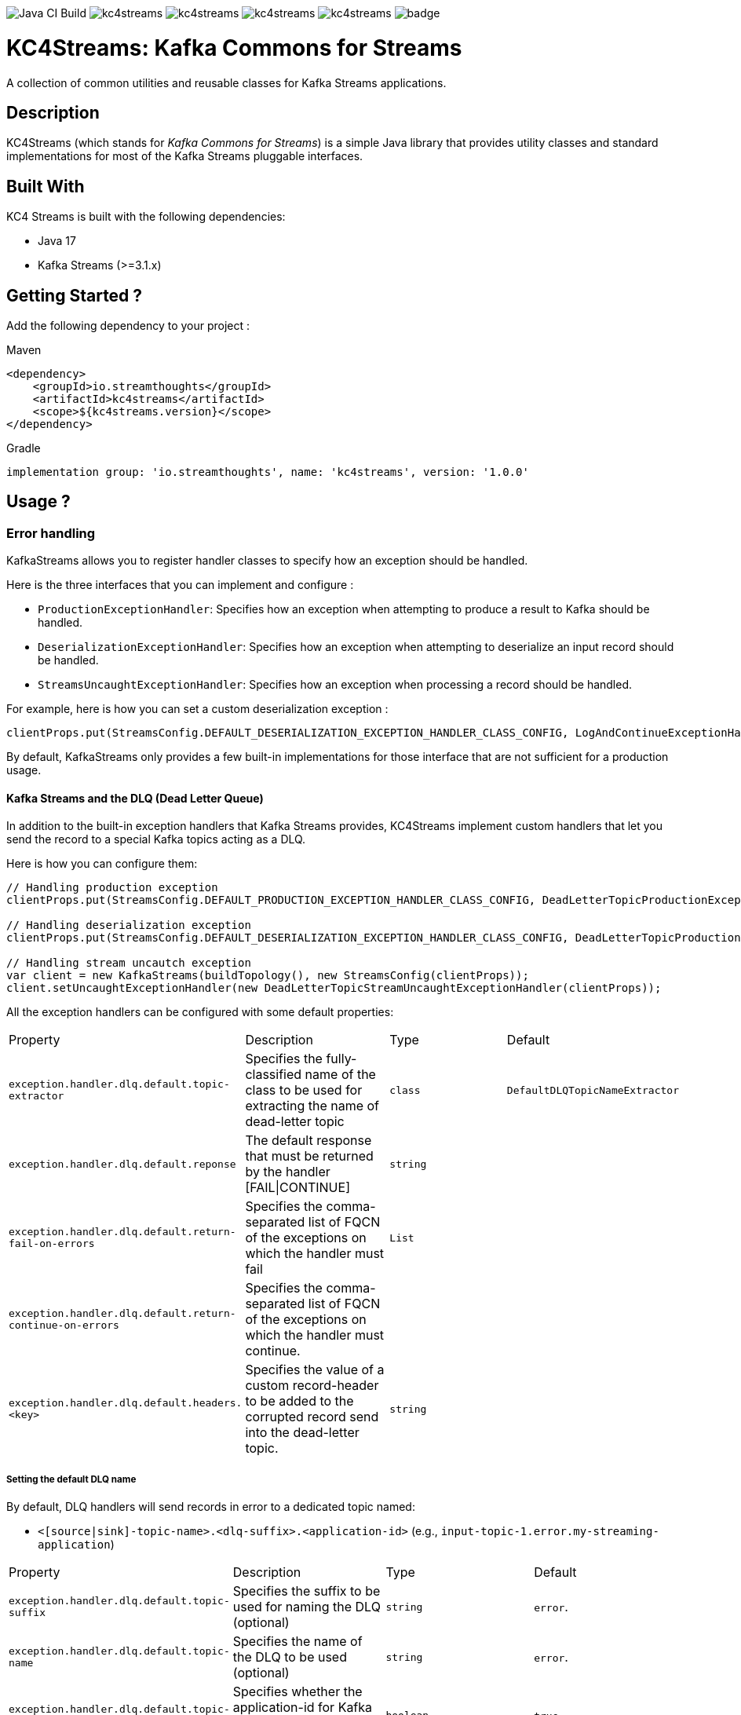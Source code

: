image:https://github.com/streamthoughts/kc4streams/actions/workflows/build.yml/badge.svg[Java CI Build]
image:https://img.shields.io/github/issues/streamthoughts/kc4streams[]
image:https://img.shields.io/github/forks/streamthoughts/kc4streams[]
image:https://img.shields.io/github/stars/streamthoughts/kc4streams[]
image:https://img.shields.io/github/license/streamthoughts/kc4streams[]
image:https://maven-badges.herokuapp.com/maven-central/io.streamthoughts/kc4streams/badge.png?style=flat[]

= KC4Streams: Kafka Commons for Streams
:toc:
:toc-placement!:

A collection of common utilities and reusable classes for Kafka Streams applications.

toc::[]

== Description

KC4Streams (which stands for _Kafka Commons for Streams_) is a simple Java library that provides utility classes
and standard implementations for most of the Kafka Streams pluggable interfaces.

== Built With

KC4 Streams is built with the following dependencies:

* Java 17
* Kafka Streams (>=3.1.x)

== Getting Started ?

Add the following dependency to your project :

Maven::
[source,xml]
----
<dependency>
    <groupId>io.streamthoughts</groupId>
    <artifactId>kc4streams</artifactId>
    <scope>${kc4streams.version}</scope>
</dependency>
----

Gradle::
[source]
----
implementation group: 'io.streamthoughts', name: 'kc4streams', version: '1.0.0'
----

== Usage ?

=== Error handling

KafkaStreams allows you to register handler classes to specify how an exception should be handled.

Here is the three interfaces that you can implement and configure :

* `ProductionExceptionHandler`: Specifies how an exception when attempting to produce a result to Kafka should be handled.
* `DeserializationExceptionHandler`: Specifies how an exception when attempting to deserialize an input record should be handled.
* `StreamsUncaughtExceptionHandler`: Specifies how an exception when processing a record should be handled.

For example, here is how you can set a custom deserialization exception :

[source, java]
----
clientProps.put(StreamsConfig.DEFAULT_DESERIALIZATION_EXCEPTION_HANDLER_CLASS_CONFIG, LogAndContinueExceptionHandler.class.getName());
----

By default, KafkaStreams only provides a few built-in implementations for those interface that are not sufficient for a production usage.

==== Kafka Streams and the DLQ (Dead Letter Queue)

In addition to the built-in exception handlers that Kafka Streams provides, KC4Streams implement custom handlers
that let you send the record to a special Kafka topics acting as a DLQ.

Here is how you can configure them:

[source, java]
----
// Handling production exception
clientProps.put(StreamsConfig.DEFAULT_PRODUCTION_EXCEPTION_HANDLER_CLASS_CONFIG, DeadLetterTopicProductionExceptionHandler.class.getName());

// Handling deserialization exception
clientProps.put(StreamsConfig.DEFAULT_DESERIALIZATION_EXCEPTION_HANDLER_CLASS_CONFIG, DeadLetterTopicProductionExceptionHandler.class.getName());

// Handling stream uncautch exception
var client = new KafkaStreams(buildTopology(), new StreamsConfig(clientProps));
client.setUncaughtExceptionHandler(new DeadLetterTopicStreamUncaughtExceptionHandler(clientProps));
----

All the exception handlers can be configured with some default properties:

,===
Property,Description,Type,Default
`exception.handler.dlq.default.topic-extractor`, Specifies the fully-classified name of the class to be used for extracting the name of dead-letter topic, `class`, `DefaultDLQTopicNameExtractor`
`exception.handler.dlq.default.reponse`, The default response that must be returned by the handler [FAIL|CONTINUE],`string`,
`exception.handler.dlq.default.return-fail-on-errors`,Specifies the comma-separated list of FQCN of the exceptions on which the handler must fail,`List`,
`exception.handler.dlq.default.return-continue-on-errors`,Specifies the comma-separated list of FQCN of the exceptions on which the handler must continue.,,
`exception.handler.dlq.default.headers.<key>`,Specifies the value of a custom record-header to be added to the corrupted record send into the dead-letter topic.,`string`,
,===

===== Setting the default DLQ name

By default, DLQ handlers will send records in error to a dedicated topic named:

* `<[source|sink]-topic-name>.<dlq-suffix>.<application-id>` (e.g., `input-topic-1.error.my-streaming-application`)

,===
Property,Description,Type,Default
`exception.handler.dlq.default.topic-suffix`, Specifies the suffix to be used for naming the DLQ (optional), `string`, `error`.
`exception.handler.dlq.default.topic-name`, Specifies the name of the DLQ to be used (optional), `string`, `error`.
`exception.handler.dlq.default.topic-per-application-id`, Specifies whether the application-id for Kafka Streams should be used for naming the DLQ., `boolean`, `true`.
,===

In addition, you can implement custom `DLQTopicNameExtractor` class, as follows:

[source, java]
----
class CustomDLQTopicNameExtractor implements DeadLetterTopicNameExtractor {
    public String extract(final byte[] key, final byte[] value, final FailedRecordContext recordContext) {
        return recordContext.topic() + "-DLQ";
    }
}
----

Then, you can configure that custom `DeadLetterTopicNameExtractor as follows:

[source, java]
----
clientProps.put(DLQExceptionHandlerConfig.DLQ_DEFAULT_TOPIC_NAME_EXTRACTOR_CONFIG, CustomDLQTopicNameExtractor.class.getName());
----

===== Handling Production Exceptions

The `DLQProductionExceptionHandler` configuration can be overridden with those following properties.

Configuration::
,===
Property,Description,Type,Default
`exception.handler.dlq.production.topic-extractor`, Specifies the fully-classified name of the class to be used for extracting the name of dead-letter topic, `class`, `DefaultDLQTopicNameExtractor`
`exception.handler.dlq.production.reponse`, The default response that must be returned by the handler [FAIL|CONTINUE],`string`,
`exception.handler.dlq.production.return-fail-errors`,Specifies the comma-separated list of FQCN of the exceptions on which the handler must fail,`List`,
`exception.handler.dlq.production.return-continue-errors`,Specifies the comma-separated list of FQCN of the exceptions on which the handler must continue.,,
`exception.handler.dlq.production.headers.<key>`,Specifies the value of a custom record-header to be added to the corrupted record send into the dead-letter topic.,`string`,
,===

===== Handling Deserialization Exceptions

The `DLQDeserializationExceptionHandler` configuration can be overridden with those following properties.

Configuration::
,===
Property,Description,Type,Default
`exception.handler.dlq.deserialization.topic-extractor`, Specifies the fully-classified name of the class to be used for extracting the name of dead-letter topic, `class`, `DefaultDLQTopicNameExtractor`
`exception.handler.dlq.deserialization.reponse`, The default response that must be returned by the handler [FAIL|CONTINUE],`string`,
`exception.handler.dlq.deserialization.return-fail-on-errors`,Specifies the comma-separated list of FQCN of the exceptions on which the handler must fail,`List`,
`exception.handler.dlq.deserialization.return-continue-on-errors`,Specifies the comma-separated list of FQCN of the exceptions on which the handler must continue.,,
`exception.handler.dlq.deserialization.headers.<key>`,Specifies the value of a custom record-header to be added to the corrupted record send into the dead-letter topic.,`string`,
,===

===== Handling Stream Uncaught Exceptions

The `DLQStreamUncaughtExceptionHandler` configuration can be overridden with those following properties.

Configuration::
,===
Property,Description,Type,Default
`exception.handler.dlq.streams.topic-extractor`, Specifies the fully-classified name of the class to be used for extracting the name of dead-letter topic, `class`, `DefaultDLQTopicNameExtractor`
`exception.handler.dlq.streams.reponse`, The default response that must be returned by the handler [FAIL|CONTINUE],`string`,
`exception.handler.dlq.streams.return-fail-errors`,Specifies the comma-separated list of FQCN of the exceptions on which the handler must fail,`List`,
`exception.handler.dlq.streams.continue.errors`,Specifies the comma-separated list of FQCN of the exceptions on which the handler must continue.,,
`exception.handler.dlq.streams.headers.<key>`,Specifies the value of a custom record-header to be added to the corrupted record send into the dead-letter topic.,`string`,
,===

===== Handling Processing Exceptions

All the exception handlers that we discussed above internally used a singleton instance of the `DLQRecordCollector` class
to send records to dedicated DLQs with contextual information about the errors.

The `DLQRecordCollector` accepts the following config properties for specifying, for example, whether DLQs topic should be automatically created

Configuration::
,===
Property,Description,Type,Default
`exception.handler.dlq.global.producer.<config>`,Specifies the Producer's config properties to override,-,-
`exception.handler.dlq.global.admin.<config>`,Specifies the AdminClient's config properties to override,-,-
`exception.handler.dlq.topics.auto-create-enabled`, Specifies whether missing DLQ topics should be automatically created.,`string`,true
`exception.handler.dlq.topics.num-partitions`, Specifies the number of partitions to be used for DLQ topics.,`integer`,-1
`exception.handler.dlq.topics.replication-factors`, Specifies the replication factor to be used for DLQ topics.,`short`,-1
,===

Usage::
[source, java]
----
// Create KafkaStreams client configuration
Map<String, Object> streamsConfigs = new HashMap<>();

// Initialize the GlobalDeadLetterTopicCollector.
DLQRecordCollector.getOrCreate(streamsConfigs);

// Create a Kafka Stream Topology
StreamsBuilder streamsBuilder = new StreamsBuilder();
KStream<String, String> stream = streamsBuilder.stream(INPUT_TOPIC);
stream.mapValues((key, value) -> {
    Long output = null;
    try {
        output = Long.parseLong(value);
    } catch (Exception e) {
        // Sends the corrupted-record to a DLQ
        DLQRecordCollector.get().send(
                INPUT_TOPIC + "-DLQ",
                key,
                value,
                Serdes.String().serializer(),
                Serdes.String().serializer(),
                Failed.withProcessingError((String) streamsConfigs.get(StreamsConfig.APPLICATION_ID_CONFIG), e)
        );
    }
    return output;
});
----

==== Recording the failure reason using message headers

Each message sent to a DLQ is enriched with headers containing information about the reason for the message's rejection.

Here's the list of headers:
,===
Header,Description
`__streams.errors.topic`, The topic of the record in error.
`__streams.errors.partition`, The partition of the record in error.
`__streams.errors.offset`,  The offset of the record in error (empty for production error).
`__streams.errors.timestamp`, The epoch-timestamp of the error.
`__streams.errors.stage`, The stage of the error [`DESERIALIZATION` | `PRODUCTION` | `PROCESSING` | `STREAMS`]
`__streams.errors.exception.message`, The exception message
`__streams.errors.exception.class.name`, The exception class name
`__streams.errors.exception.stacktrace`, The exception stacktrace
`__streams.errors.application.id`, The stream application id.
,===

==== SafeDeserializer & SafeSerde

Another solution for dealing with deserialization exception is to return a _sentinel-value_  (e.g. `null`, `"N/A"`, `-1`)
when a corrupted-record (a.k.a. _poison-pill_) is handle by a Kafka `Deserializer`.

The `SafeDeserializer` can be used to wrap an existing `Deserializer` to catch any `Exception` that may be thrown when
attempting to deserialize a record and return a configured (or default) value.

Creating a SafeDeserializer::
[source,bash]
----
SafeDeserializer deserializer = new SafeDeserializer<>(
    new GenericAvroSerde().deserializer(), // the delegating deserializer
    (GenericRecord)null     			   // the sentinel-object to return when an exception is catch
);
----

Configuring a SafeDeserializer::
[source,java]
----
SafeDeserializer<Double> deserializer = new SafeDeserializer<>(
    Serdes.Double().deserializer(), // the delegating deserializer
    Double.class    		        // the value type
);

Map<String, Object> configs = new HashMap<>();
configs.put(SafeDeserializerConfig.SAFE_DESERIALIZER_DEFAULT_VALUE_CONFIG, 0.0);
deserializer.configure(configs, false);
----

In addition, you can use the `SafeSerde` utility class that allows wrapping an existing `Serde` or `Deserializer`.

Behind the scene, `SafeSerde` uses the `SafeDeserializer` for wrapping existing Deserializer.

[source,java]
----
Serde<String> stringSerde = SafeSerdes.Double();
// or
SafeSerdes.serdeFrom(Serdes.String(), 0.0);
----

=== RocksDB

==== How to tune internal RocksDB state stores ?

KafkaStreams relies on RocksDB an embedded key-value store to provided persistent storage. Depending on the throughput of your application, you may want to tune internal RocksDB instances.
Kafka Streams allows you to customize the RocksDB settings for a given Store by implementing the interface `org.apache.kafka.streams.state.RocksDBConfigSetter`.

The custom implementation must then be configured using :

[source,java]
----
streamsConfig.put(StreamsConfig.ROCKSDB_CONFIG_SETTER_CLASS_CONFIG, CustomRocksDBConfig.class);
----

**KC4Streams** provides a built-in `io.streamthoughts.kc4streams.rocksdb.StreamsRocksDBConfigSetter` that allows
overriding not only some default RocksDB options but also to enable log statistics, for performance debugging, and shared memory usage.

Configuration::

,===
Property,Description,Type,Default
`rocksdb.stats.enable`,Enable RocksDB statistics,`boolean`,-
`rocksdb.stats.dump.period.sec`,Specifies the RocksDB statistics dump period in seconds.,`integer`,-
`rocksdb.log.dir`,Specifies the RocksDB log directory,`string,
`rocksdb.log.level`,Specifies the RocksDB log level (see org.rocksdb.InfoLogLevel).,`string`,-
`rocksdb.log.max.file.size`,Specifies the RocksDB maximum log file size.,`integer`,-
`rocksdb.max.write.buffer.number`,Specifies the maximum number of memtables build up in memory before they flush to SST files.,`integer`,
`rocksdb.write.buffer.size`,Specifies the size of a single memtable.,`long`,-
`rocksdb.memory.managed`,Enable automatic memory management across all RocksDB instances.,`boolean`,`false`
`rocksdb.memory.write.buffer.ratio`,Specifies the ratio of total cache memory which will be reserved for write buffer manager. This property is only used when `rocksdb.memory.managed` is set to true.,`double`,`0.5`
`rocksdb.memory.high.prio.pool.ratio`,Specifies the ratio of cache memory that is reserved for high priority blocks (e.g.: indexes filters and compressions blocks).,`double`,`0.1`
`rocksdb.memory.strict.capacity.limit`,Create a block cache with strict capacity limit (i.e. insert to the cache will fail when cache is full). This property is only used when `rocksdb.memory.managed` is set to true or `rocksdb.block.cache.size` is set.,`boolean`,`false`
`rocksdb.block.cache.size`,Specifies the total size to be used for caching uncompressed data blocks.,`long`,`false`
`rocksdb.compaction.style`,Specifies the compaction style.,`string`,-
`rocksdb.compression.type`,Specifies the compression type.,`string`,-
`rocksdb.files.open`,Specifies the maximum number of open files that can be used per RocksDB instance.,`long`,-
`rocksdb.max.background.jobs`,Specifies the maximum number of concurrent background jobs (both flushes and compactions combined).,`integer`,-
,===

Example::
[source,java]
----
var streamsConfig = new HashMap<String, Object>();
streamsConfig.put(StreamsConfig.ROCKSDB_CONFIG_SETTER_CLASS_CONFIG, StreamsRocksDBConfigSetter.class);
streamsConfig.put(RocksDBConfig.ROCKSDB_MEMORY_MANAGED_CONFIG, true);
streamsConfig.put(RocksDBConfig.ROCKSDB_STATS_ENABLE_CONFIG, true);
streamsConfig.put(RocksDBConfig.ROCKSDB_LOG_DIR_CONFIG, "/tmp/rocksdb-logs");
----

NOTE: Please read the official documentation for more information: https://github.com/facebook/rocksdb/wiki/RocksDB-Tuning-Guide[RocksDB Tuning Guide]

=== StateListener

KafkaStreams allows you to register a `StateRestoreListener` for listening to various states of the restoration process of a `StateStore`.

You can set the `LoggingStateRestoreListener` implementation for logging the restoration process.

== Contribute to KC4Streams

We're an active open source software community. We welcome and value contributions from everyone.
Any feedback, bug reports and PRs are greatly appreciated!

=== Talk to us
To talk with our community about development related topics:

* Open an issue on https://github.com/streamthoughts/kc4streams/issues[GitHub] for questions, improvement suggestions or anything related to the use of **KC4Streams**.

=== Issue Tracker
We use GitHub to track all code related issues: https://github.com/streamthoughts/kc4streams/issues.

== Development

To build this project (using Maven Wrapper)

[source, bash]
----
./mvwn clean package
----

== Licence
Copyright 2022 StreamThoughts.

Licensed to the Apache Software Foundation (ASF) under one or more contributor license agreements. See the NOTICE file distributed with this work for additional information regarding copyright ownership. The ASF licenses this file to you under the Apache License, Version 2.0 (the "License"); you may not use this file except in compliance with the License. You may obtain a copy of the License at

http://www.apache.org/licenses/LICENSE-2.0

Unless required by applicable law or agreed to in writing, software distributed under the License is distributed on an "AS IS" BASIS, WITHOUT WARRANTIES OR CONDITIONS OF ANY KIND, either express or implied. See the License for the specific language governing permissions and limitations under the License